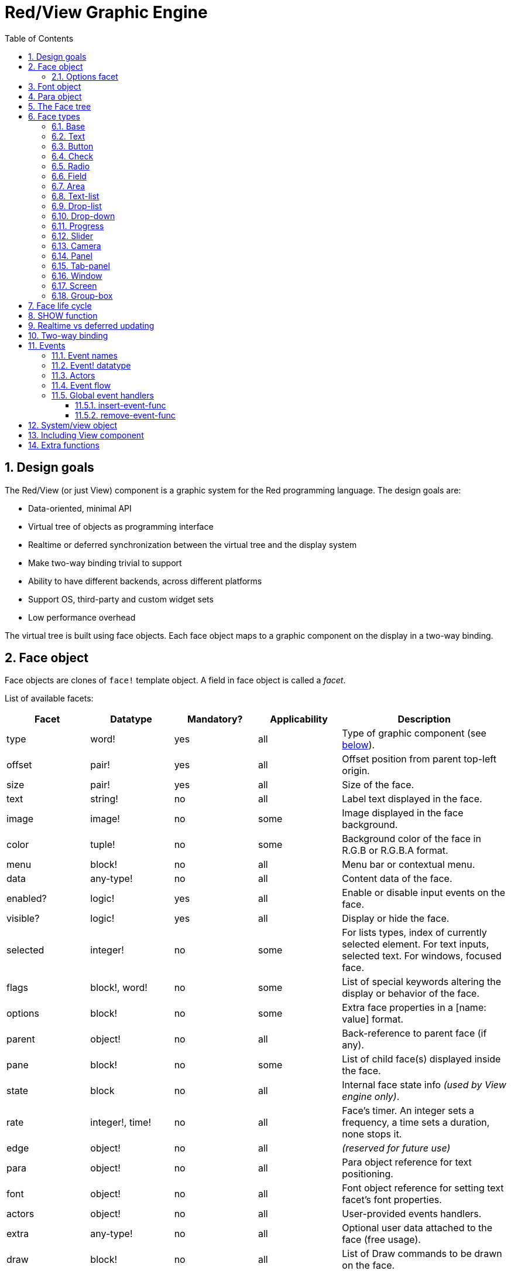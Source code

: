 = Red/View Graphic Engine
:imagesdir: ../images
:toc:
:toclevels: 3
:numbered:

== Design goals 

The Red/View (or just View) component is a graphic system for the Red programming language. The design goals are:

* Data-oriented, minimal API
* Virtual tree of objects as programming interface
* Realtime or deferred synchronization between the virtual tree and the display system
* Make two-way binding trivial to support
* Ability to have different backends, across different platforms
* Support OS, third-party and custom widget sets
* Low performance overhead

The virtual tree is built using face objects. Each face object maps to a graphic component on the display in a two-way binding.

== Face object

Face objects are clones of `face!` template object. A field in face object is called a _facet_.

List of available facets:

[cols="1,1,1,1,2", options="header"]
|===

|Facet | Datatype | Mandatory? | Applicability | Description
|type| word!| yes| all| Type of graphic component (see link:view.html#_face_types[below]).
|offset| pair!| yes| all| Offset position from parent top-left origin.
|size| pair!| yes| all| Size of the face.
|text| string!| no| all| Label text displayed in the face.
|image| image!| no| some| Image displayed in the face background.
|color| tuple!| no| some| Background color of the face in R.G.B or R.G.B.A format.
|menu| block!| no| all| Menu bar or contextual menu.
|data| any-type!| no| all| Content data of the face.
|enabled?| logic!| yes| all| Enable or disable input events on the face.
|visible?| logic!|	yes| all| Display or hide the face.
|selected| integer!| no| some| For lists types,  index of currently selected element. For text inputs, selected text. For windows, focused face.
|flags| block!, word!| no|	some| List of special keywords altering the display or behavior of the face.
|options| block!| no| some| Extra face properties in a [name: value] format.
|parent| object!| no| all|	Back-reference to parent face (if any).
|pane| block!| no| some| List of child face(s) displayed inside the face.
|state| block| no| all| Internal face state info _(used by View engine only)_.
|rate| integer!, time!| no| all| Face's timer. An integer sets a frequency, a time sets a duration, none stops it.
|edge|	object!| no| all| _(reserved for future use)_
|para| object!| no| all| Para object reference for text positioning.
|font|	object!| no| all| Font object reference for setting text facet's font properties.
|actors| object!| no| all|	User-provided events handlers.
|extra| any-type!| no|	all| Optional user data attached to the face (free usage).
|draw| block!| no| all| List of Draw commands to be drawn on the face.
|===

List of globally-usable flags for `flags` facet:

[cols="1,4", options="header"]
|===
|Flag | Description
|*all-over*| Send all `over` events to the face.
|===


Other face types specific flags are documented in their respective sections.

[NOTE]
====
* Non-mandatory facets can be set to `none`.
* `offset` and `size` are specified in screen pixels.
* `offset` and `size` can sometime be set to `none` before displaying them. The View engine will take care of setting the values (like for panels in tab-panel type).
* Display order (from back to front): color, image, text, draw.
====

Creating a new face is achieved by cloning the `face!` object and providing *at least* a valid `type` name.

    button: make face! [type: 'button]

Once a face created, the `type` field is not allowed to be changed.

=== Options facet 

Options facet holds optional facets which are used for specific behaviors:

[cols="1,4" options="header"]
|===
|Option| Description
|*drag&#8209;on*| Can be one of: `'down`, `'mid-down`, `'alt-down`, `'aux-down`. Used for enabling a drag'n drop operation.
|===

	
== Font object

Font objects are clones of `font!` template object. One font object can be referenced by one or more faces, allowing to control font properties of a group of faces from a single place.

[cols="1,1,1,3", options="header"]
|===
|Field| Datatype| Mandatory?| Description
|name| string!| no| Valid font name installed on the OS.
|size| integer!| no| Font size in points.
|style| word!, block!| no| Styling mode or block of styling modes.
|angle| integer!| yes| Text writing angle in degrees (default is `0`).
|color| tuple!| yes| Font color in R.G.B or R.G.B.A format.
|anti-alias?| logic!, word!| no| Anti-aliasing mode (active/inactive or special mode). 
|shadow| _(reserved)_| no| _(reserved for future use)_
|state| block!| no| Internal face state info _(used by View engine only)_.
|parent| block!| no| Internal back reference to parent face(s) _(used by View engine only)_.
|===

[NOTE]
====
* Non-mandatory facets can be set to `none`.
* `angle` field is not yet working properly.
* All fields values should become optional in the future.
====

Available font styles:

* `bold`
* `italic`
* `underline`
* `strike`

Available anti-aliasing modes:

* active/inactive (`anti-alias?: yes/no`)
* ClearType mode (`anti-alias?: 'ClearType`)


== Para object 

Para objects are clones of `para!` template object. One para object can be referenced by one or more faces, allowing to control para properties of a group of faces from a single place.

[cols="1,1,3" options="header"]
|===
|Field| Datatype| Description

|origin| _(reserved)_| _(reserved for future use)_
|padding| _(reserved)_| _(reserved for future use)_
|scroll| _(reserved)_| _(reserved for future use)_
|align| word!| Control horizontal text alignment: `left`, `center`, `right`.
|v-align| _(reserved)_| Control vertical text alignment: `top`, `middle`, `bottom`.
|wrap?| logic!| Enable/disable text wrapping in the face(s).
|parent| block!| Internal back reference to parent face(s) _(used by View engine only)_.
|===

[NOTE]
====
* Any para fields can be set to `none`.
====

== The Face tree 

Faces are organized in a tree which maps to the graphic components hierarchy on the display. The tree relations are defined from:

* `pane` facet: list of one or more child face(s) in a block.
* `parent` facet: reference to parent face.

Order of face objects in a `pane` matters, it maps to the z-ordering of graphic objects (face at head of `pane` is displayed behind all other faces, the face at tail is displayed on top of all others).

The root of a face tree is a `screen` face. A `screen` face can only display `window` faces from its `pane` block.

In order for any face to be displayed on screen, it _must_ be connected to a `screen` face directly (for windows) or indirectly (for other face types).

image::face-tree.png[Face tree,align="center"]


== Face types 

=== Base 

The `base` type is the most basic face type, but also the most versatile one. By default, it will only display a background of color `128.128.128`.

[cols="1,3", options="header"]
|===
|Facet| Description
|`type`|	`'base`
|`image`| An `image!` value can be specified, alpha channel is supported.
|`color`| A background color can be specified, alpha channel is supported.
|`text`| An optional text to be displayed inside the face.
|`draw`| Transparency is fully supported for Draw primitives.
|===

[NOTE]
====
* Full composition of following facets is supported and rendered in following order: `color`, `image`, `text`, `draw`.
* Transparency can be achieved in `color`, `image`, `text` and `draw` by specifying an alpha channel component in color tuple values: `R.G.B.A` where `A = 0` indicates full opacity and `A = 255` full transparency.
====

_This face type should be used for any custom graphic component implementation._

'''

=== Text 

The `text` type is a static label to be displayed.

[cols="1,3", options="header"]
|===
|Facet| Description 

|`type`|	`'text`
|`text`|	Label text.
|`data`|	Value to display as text.
|`options`| Supported fields: `default`.
|===

`data` facet is synchronized in real-time with `text` facet using the following conversion rules:

* when `text` changes, `data` is set to the `load`-ed `text` value, or `none`, or to `options/default` if defined.
* when `data` changes, `text` is set to the `form`-ed `data` value.

`options` facet accepts following properties:

* `default`: can be set to any value, it will be used by the `data` facet if converting `text` returns `none`, like for non-loadable strings.

'''

=== Button 

This type represents a simple button.

[cols="1,4", options="header"]
|===
|Facet| Description
|`type`| `'button`
|`text`| Button's label text.
|`image`| The image will be displayed inside the button. Can be combined with a text.
|===

[cols="1,1,3", options="header"]
|===

|Event type| Handler| Description

|`click`| `on-click`| Triggered when the user clicks on the button.
|===


=== Check 

This type represents a check box, with an optional label text, displayed on left or right side.

[cols="1, 4", options="header"]
|===
|Facet| Description
|`type`| `'check`
|`text`| Label text.
|`para`| The `align` field controls if the text is displayed on the `left` or on the `right` side.
|`data`| `true`: checked; `false`: unchecked (default).
|===

[cols="1, 1, 3", options="header"]
|===
|Event type| Handler| Description
|`change`| `on-change`| Triggered when the check state is changed by a user action.
|===


=== Radio 

This type represents a radio button, with an optional label text, displayed on left or right side. Only one radio button per pane is allowed to be checked.

[cols="1, 4", options="header"]
|===

|Facet| Description
|`type`| `'radio`
|`text`| Label text.
|`para`| The `align` field controls if the text is displayed on the `left` or on the `right` side.
|`data`| `true`: checked; `false`: unchecked (default).
|===

[cols="1,1,3", options="header"]
|===
|Event type| Handler| Description
|`change`| `on-change`| Triggered when the radio state is changed by a user action.
|===



=== Field 

This type represents a single-line input field.

[cols="1, 4", options="header"]
|===
|Facet| Description
|`type`|	`'field`
|`text`|	Input text; read/write value.
|`data`|	Value to display as text.
|`selected`|	Selected text (pair! none!).
|`options`| Supported fields: `default`.
|`flags`| Turn on/off some special field features (block!).
|===

*Supported flags:*

* `no-border`: removes edge decorations made by the underlying GUI framework.

`data` facet is synchronized in real-time with `text` facet using the following conversion rules:

* when `text` changes, `data` is set to the `load`-ed `text` value, or `none`, or to `options/default` if defined.
* when `data` changes, `text` is set to the `form`-ed `data` value.

`options` facet accepts following properties:

* `default`: can be set to any value, it will be used by the `data` facet if converting `text` returns `none`, like for non-loadable strings.

`selected` facet controls the text highlighting (read/write). A pair value indicates the index of first and last selected characters. A `none` value indicates that no text is selected in the field.

[cols="1, 1, 3", options="header"]
|===

|Event type| Handler| Description
|`enter`| `on-enter`| Occurs each time the Enter key is pressed down in the field.
|`change`| `on-change`| Occurs each time an input is made in the field.
|`select`| `on-select`| Occurs each time after a text is selected using mouse or keyboard.
|`key`| `on-key`| Occurs each time a key is pressed down in the field.
|===



=== Area 

This type represents a multi-line input field.

[cols="1, 4", options="header"]
|===
|Facet| Description
|`type`| `'area`
|`text`| Input text; read/write value.
|`selected`| Selected text (pair! none!).
|`flags`| Turn on/off some special area features (block!).
|===

*Supported flags:*

* `no-border`: removes edge decoration made by the underlying GUI framework.

`selected` facet controls the text highlighting (read/write). A pair value indicates the index of first and last selected characters. A `none` value indicates that no text is selected in the field.

[NOTE]
====
* A vertical scroll-bar can appear if all lines of text cannot be visible in the area (might be controlled by a `flags` option in the future).
====

[cols="1, 1, 2", options="header"]
|===
|Event type| Handler| Description
|`change`| `on-change`| Occurs each time an input is made in the area.
|`select`| `on-select`| Occurs each time after a text is selected using mouse or keyboard.
|`key`| `on-key`| Occurs each time a key is pressed down in the area.
|===

'''

=== Text-list 

This type represents a vertical list of text strings, displayed in a fixed frame. A vertical scrollbar appears automatically if the content does not fit the frame.

[cols="1, 4", options="header"]
|===
|Facet| Description
|`type`| `'text-list`
|`data`| List of strings to display (`block!` `hash!`).
|`selected`| Index of selected string or none value if no selection (read/write).
|===

[cols="1, 1, 3", options="header"]
|===

|Event type| Handler| Description
|`select`| `on-select`| Occurs when an entry in the list is selected. `selected` facet refers to *old* selected entry index.
|`change`| `on-change`| Occurs after a `select` event. `selected` facet refers to the *new* selected entry index.
|===

[NOTE]
====
* number of visible items cannot yet be defined by user.
====


=== Drop-list 

This type represents a vertical list of text strings, displayed in a foldable frame. A vertical scrollbar appears automatically if the content does not fit the frame.

[cols="1, 4", options="header"]
|===

|Facet| Description

|`type`| `'drop-list`
|`data`| List of strings to display (`block!` `hash!`).
|`selected`| Index of selected string or `none` value if no selection (read/write).
|===

The `data` facet accepts arbitrary values, but only string values will be added to the list and displayed. Extra values of non-string datatype can be used to create associative arrays, using strings as keys. The `selected` facet is a 1-based integer index indicating the position of the selected string in the list, and not in the `data` facet.

[cols="1, 1, 3", options="header"]
|===

|Event type| Handler| Description
|`select`| `on-select`| Occurs when an entry in the list is selected. `selected` facet refers to *old* selected entry index.
|`change`| `on-change`| Occurs after a `select` event. `selected` facet refers to the *new* selected entry index.
|===

[NOTE]
====
* number of visible items cannot yet be defined by user.
====


=== Drop-down 

This type represents an edit field with a vertical list of text strings displayed in a foldable frame. A vertical scrollbar appears automatically if the content does not fit the frame.

[cols="1, 4", options="header"]
|===
|Facet| Description
|`type`| `'drop-down`
|`data`| List of strings to display (`block!` `hash!`).
|`selected`| Index of selected string or `none` value if no selection (read/write).
|===

The `data` facet accepts arbitrary values, but only string values will be added to the list and displayed. Extra values of non-string datatype can be used to create associative arrays, using strings as keys. The `selected` facet is a 1-based integer index indicating the position of the selected string in the list, and not in the `data` facet.

[cols="1, 1, 3", options="header"]
|===

|Event type| Handler| Description
|`select`| `on-select`| Occurs when an entry in the list is selected. `selected` facet refers to *old* selected entry index.
|`change`| `on-change`| Occurs after a `select` event. `selected` facet refers to the *new* selected entry index.
|===

[NOTE]
====
* number of visible items cannot yet be defined by user.
====


=== Progress 

This type represents a horizontal or vertical progress bar.

[cols="1, 4", options="header"]
|===

|Facet| Description
|`type`| `'progress`
|`data`| Value representing the progression (`percent!` or `float!` value).
|===

[NOTE]
====
* if a float value is used for `data`, it needs to be between 0.0 and 1.0.
====


=== Slider 

This type represents a cursor which can be moved along a horizontal or vertical axis.

[cols="1, 4", options="header"]
|===
|Facet| Description
|`type`| `'slider`
|`data`| Value representing the cursor position (`percent!` or `float!` value).
|===

[NOTE]
====
* if a float value is used for `data`, it needs to be between 0.0 and 1.0.
====


=== Camera 

This type is used to display a video camera feed.

[cols="1, 4", options="header"]
|===
|Facet| Description
|`type`| `'camera`
|`data`| List of camera(s) name(s) as a block of strings.
|`selected`| Select the camera to display from `data` list, using an integer index. If set to `none`, the camera feed is disabled.
|===

[NOTE]
====
* The `data` facet is initially set to `none`. The list of cameras is fetched during the first call to `show` on the camera face.
* It is possible to capture the content of a camera face using `to-image` on the face.
====



=== Panel 

A panel is a container for other faces.

[cols="1, 4", options="header"]
|===

|Facet| Description
|`type`| `'panel`
|`pane`| Block of children faces. Order in block defines z-order on display.
|===

[NOTE]
====
* Children `offset` coordinates are relative to parent's panel top-left corner.
* Children faces are clipped into the panel frame.
====

'''

=== Tab-panel 

A tab-panel is a list of panels where only one can be visible at a given time. A list of panels names is displayed as "tabs", and used to switch between the panels.

[cols="1, 4", options="header"]
|===
|Facet| Description
|`type`| `'tab-panel`
|`data`| Block of tabs names (string values).
|`pane`| List of panels corresponding to tabs list (`block!`).
|`selected`| Index of selected panel or none value (`integer!`) (read/write).
|===

[cols="1, 1, 3", options="header"]
|===
|Event type| Handler| Description
|`change`| on-change| Occurs when user selects a new tab. `event/picked` holds the index of the newly selected tab. `selected` property is updated just after this event.
|===

[NOTE]
====
* Both `data` and `pane` facets need to be filled in order for the tab-panel to be displayed properly.
* If `pane` contains more panels than specified tabs, they will be ignored.
* When adding/removing a tab, the corresponding panel needs to be added/removed too to/from `pane` list.
====



=== Window 

Represents a window displayed on the OS desktop.

[cols="1, 4", options="header"]
|===
|Facet| Description
|`type`| `'window`
|`text`| Title of the window (`string!`).
|`offset`| Offset from top-left corner of the desktop screen, not counting the window's frame decorations. (`pair!`)
|`size`| Size of the window, not counting the window's frame decorations. (pair!)
|`flags`| Turn on/off some special window features (`block!`).
|`menu`| Displays a menu bar in the window (`block!`).
|`pane`| List of faces to display inside the window (`block!`).
|`selected`| Select the face which will get the focus (`object!`).
|===


*Supported flags:*

* `modal`: makes the window modal, disabling all previously opened windows.
* `resize`: enable window resizing (default is fixed size, not resizeable).
* `no-title`: do not display a window's title text.
* `no-border`: remove window's frame decorations.
* `no-min`: remove minimize button from window's drag bar.
* `no-max`: remove maximize button from window's drag bar.
* `no-buttons`: remove all buttons from window's drag bar.
* `popup`: alternative smaller frame decoration (Windows only).

[NOTE]
====
* Using the `popup` keyword at the beginning of the menu specification block will force a contextual menu in the window, instead of a menu bar by default.
====


=== Screen 

Represents a graphic display unit connected to the computer (usually a monitor).

[cols="1, 4", options="header"]
|===
|Facet| Description
|`type`| `'screen`
|`size`| Size of the screen display in pixels. Set by the View engine when started (`pair!`).
|`pane`| List of windows to display on the screen (`block!`).
|===

All window faces which are displayed need to be children of a screen face.


=== Group-box 

A group-box is a container for other faces, with a visible frame around it. _This is a temporary style which will be removed once we have the support for `edge` facet._

[cols="1, 4", options="header"]
|===
|Facet| Description
|`type`| `'group-box`
|`pane`| Block of children faces. Order in block defines z-order on display.
|===

[NOTE]
====
* Children `offset` coordinates are relative to group-box's top-left corner.
* Children faces are clipped into the group-box frame.
====


== Face life cycle 

. Create a face object from the `face!` prototype.
. Insert the face object in a face tree connected to a screen face.
. Use `show` to render the face object on screen.
.. system resources are allocated at this point
.. `face/state` block is set.
. Remove the face from the pane to remove it from the display.
. The garbage collector will take care of releasing the system resources associated when the face is not referenced anymore.

[NOTE]
====
* A `free` function might be provided for manual control of system resources freeing for resources hungry applications.
====

== SHOW function 

*Syntax*
----
show <face>

<face>: clone of face! object or block of face objects or names (using word! values).
----

*Description*

This function is used to update a face or a list of faces on screen. Only a face which is referenced in a face tree connected to a screen face can be properly rendered on screen. When called the first time, system resources will be allocated, the `state` facet will be set and the graphic component will be displayed on screen. Subsequent calls will reflect on screen any change made to the face object. If `pane` facet is defined, `show` will also apply to the children faces recursively.


*State facet*

_The following information is provided only for reference, in normal operation, the `state` facet should be left untouched by the user. However, it can be accessed if OS API are called directly by user or if View engine behavior has to be modified._

[cols="1, 4", options="header"]
|===
|Position/Field| Description
|1 (handle)|	OS-specific handle for the graphic object (`integer!`).
|2 (changes)| Bit flags array marking which facet has been changed since last call to `show` (`integer!`).
|3 (deferred)| List of deferred changes since last call to `show`; when realtime updates are turned off (`block!` `none!`).
|4 (drag-offset)| Stores the starting mouse cursor offset position when entering face dragging mode (`pair!` `none!`).
|===

[NOTE]
====
* After a call to `show`, `changes` field is reset to 0 and `deferred` field block is cleared.
* A `handle!` datatype will be used in the future for opaque OS handles.
====

== Realtime vs deferred updating anchor:realtime-vs-deferred-updating[]

The View engine has two different modes for updating the display after changes are done to the face tree:

* Realtime updating: any change to a face is immediately rendered on screen.

* Deferred updating: all changes to a face are not propagated on screen, until `show` is called on the face, or on the parent face.

The switching between those modes is controlled by the `system/view/auto-sync?` word: if set to `yes`, the realtime updating mode is on (default mode), if set to `no`, View engine will defer all updates.

The motivations for realtime updating by default are:

* Simpler and shorter source code, no need to call `show` after any face change.
* Less learning overhead for beginners.
* Good enough for simple or prototype apps.
* Simplifies experimentation from console.

Deferred mode updates many changes at the same time on screen in order to avoid glitches or when best performance is the goal.

[NOTE]
====
* This is a big difference with the Rebol/View engine which only has deferred mode support.
====

== Two-way binding 

Face objects rely on the Red ownership system to bind the object with the series used in facets, so that any change in one of the facet (even a deep change) is detected by the face object and processed according to the current synchronization mode (realtime or deferred).

On the other side, changes made to the rendered graphic objects are reflected instantly in the corresponding facets. For example, typing in a `field` face will reflect the input in the `text` facet in live mode.

This two-way binding simplifies the interaction with the graphic objects for the programmer, without the need of any specific API. Modifying the facets using the series actions is enough.

Example:

----
view [
    list: text-list data ["John" "Bob" "Alice"]
    button "Add" [append list/data "Sue"]
    button "Change" [lowercase pick list/data list/selected]
]
----

== Events 

=== Event names 

[cols="1, 1, 3", options="header"]
|===

|Name| Input type| Cause
|*down*| mouse| Left mouse button pressed.	
|*up*| mouse| Left mouse button released.
|*mid&#8209;down*| mouse| Middle mouse button pressed.
|*mid&#8209;up*| mouse| Middle mouse button released.
|*alt&#8209;down*| mouse| Right mouse button pressed.
|*alt&#8209;up*| mouse| Right mouse button released.
|*aux&#8209;down*| mouse| Auxiliary mouse button pressed.
|*aux&#8209;up*|	mouse| Auxiliary mouse button released.
|*drag&#8209;start*| mouse| A face dragging starts.
|*drag*| mouse| A face is being dragged.
|*drop*| mouse| A dragged face has been dropped.
|*click*| mouse| Left mouse click (button widgets only).
|*dbl&#8209;click*| mouse| Left mouse double-click.
|*over*| mouse| Mouse cursor passing over a face. This event is produced once when the mouse enters the face and once when it exits. If `flags` facet contains *all&#8209;over* flag, then all intermediary events are produced too.
|*move*|	mouse| A window has moved.
|*resize*| mouse| A window has been resized.
|*moving*| mouse| A window is being moved.
|*resizing*| mouse| A window is being resized.
|*wheel*| mouse| The mouse wheel is being moved.
|*zoom*|	touch| A zooming gesture (pinching) has been recognized.
|*pan*| touch| A panning gesture (sweeping) has been recognized.
|*rotate*| touch| A rotating gesture has been recognized.
|*two&#8209;tap*| touch| A double tapping gesture has been recognized.
|*press&#8209;tap*| touch| A press-and-tap gesture has been recognized.
|*key&#8209;down*| keyboard| A key is pressed down.
|*key*| keyboard| A character was input or a special key has been pressed (except control; shift and menu keys).
|*key&#8209;up*| keyboard| A pressed key is released.
|*enter*| keyboard| Enter key is pressed down.
|*focus*| any| A face just got the focus.
|*unfocus*| any| A face just lost the focus.
|*select*| any| A selection is made in a face with multiple choices.
|*change*| any| A change occurred in a face accepting user inputs (text input or selection in a list).
|*menu*| any| A menu entry is picked.
|*close*| any| A window is closing.
|*time*| timer| The delay set by face's `rate` facet expired.
|===

[NOTE]
====
* touch events are not available for Windows XP.
* One or more `moving` events always precedes a `move` one.
* One or more `resizing` events always precedes a `resize` one.
====

=== Event! datatype 

An event value is an opaque object holding all the information about a given event. You access the event fields using path notation.

[cols="1, 4", options="header"]
|===
|Field| Returned value
|`type`| Event type (`word!`).
|`face`| Face object where the event occurred (`object!`).
|`window`| Window face where the event occured (`object!`).
|`offset`| Offset of mouse cursor relative to the face object when the event occurred (`pair!`). For gestures events, returns the center point coordinates.
|`key`| Key pressed (`char!` `word!`).
|`picked`| New item selected in a face (`integer!` `percent!`). For a mouse `down` event on a `text-list`, it returns the item index underneath the mouse or `none`. For `wheel` event, it returns the number of rotation steps. A positive value indicates that the wheel was rotated forward, away from the user; a negative value indicates that the wheel was rotated backward, toward the user. For `menu` event, it returns the corresponding menu ID (`word!`). For zooming gesture, it returns a percent value representing the relative increase/decrease. For other gestures, its value is system-dependent for now (Windows: `ullArguments`, field from https://msdn.microsoft.com/en-us/library/windows/desktop/dd353232(v=vs.85).aspx[GESTUREINFO]).
|`flags`| Returns a list of one or more flags (see list below) (`block!`).
|`away?`| Returns `true` if the mouse cursor exits the face boundaries (`logic!`). Applies only if `over` event is active. 
|`down?`| Returns `true` if the mouse left button was pressed (`logic!`).
|`mid-down?`| Returns `true` if the mouse middle button was pressed (`logic!`).
|`alt-down?`| Returns `true` if the mouse right button was pressed (`logic!`).
|`ctrl?`| Returns `true` if the CTRL key was pressed (`logic!`).
|`shift?`| Returns `true` if the SHIFT key was pressed (`logic!`).
|===

List of possible flags from `event/flags`:

* `away`
* `down`
* `mid-down`
* `alt-down`
* `aux-down`
* `control`
* `shift`

[NOTE]
====
* All fields (except `type`) are read-only. Setting `type` is only used internally by the View engine.
====

Here is the list of special keys returned as words by `event/key`:

* `page-up`
* `page-down`
* `end`
* `home`
* `left`
* `up`
* `right`
* `down`
* `insert`
* `delete`
* `F1`
* `F2`
* `F3`
* `F4`
* `F5`
* `F6`
* `F7`
* `F8`
* `F9`
* `F10`
* `F11`
* `F12`

The following extra key names can be returned by `event/key` only for `key-down` and `key-up` messages:

* `left-control`
* `right-control`
* `left-shift`
* `right-shift`
* `left-menu`
* `right-menu`


=== Actors 

Actors are handler functions for View events. They are defined in an free-form object (no prototype provided) referred by `actors` facet. All actors have the same specification block.

*Syntax*

----
on-<event>: func [face [object!] event [event!]]

<event> : any valid event name (from above table)
face    : face object which receives the event
event   : event value.
----

In addition to the GUI events, it is possible to define an `on-create` actor which will be called when the face is shown for the first time, just before system resources are allocated for it. Unlike other actors, `on-create` has only one argument, `face`.

*Return value*

----
'stop : exits the event loop.
'done : stops the event from flowing to the next face.
----

Other returned values have no effect.

=== Event flow 

Events are usually generated at a specific screen position and assigned to the closest front face. However, the event is travelling from one face to another in the ancestors hierarchy in two directions commonly known as:

* event *capturing*: event goes from window face down to the front face where the event originated. For each face, a `detect` event is generated and the corresponding handler called if provided.

* event *bubbling*: event goes from face to parent window. For each face, the local event handler is called.

image::event-flow.png[Event flow,align="center"]

Typical event flow path:

. A click event is generated on the button, global handlers are processed (see next section).
. Event capturing stage starts:
.. The window gets the event first, its `on-detect` handler gets called.
.. The panel gets the event next. Panel's `on-detect` handler gets called.
.. The button gets the event last. Button's `on-detect` gets called.
. Event bubbling stage starts:
.. The button gets the event first, its `on-click` handler gets called.
.. The panel gets the event next. Panel's `on-click` handler gets called.
.. The window gets the event last, its `on-click` handler gets called.

[NOTE]
====
* Event cancellation is achieved by returning `'done` word from any event handler.
* Event capturing is not enabled by default for performance reasons. Set `system/view/capturing?: yes` to enable it.
====

=== Global event handlers 

Before entering the event flow path, specific pre-processing can be achieved using the so-called "global event handlers". Following API is provided for adding and removing them.

==== insert-event-func

*Syntax*

----
insert-event-func <handler>

<handler> : a handler function or block of code for pre-processing event(s).

Handler's function specification: func [face [object!] event [event!]]
----    

*Return value*

----
The newly added handler function (`function!`).
----    

*Description*

Installs a global handler function, which can pre-process events before they reach the face handlers. All global handlers are called on each event, so the handler's body code needs to be optimized for speed and memory usage. If a block is provided as argument, it will be converted to a function using the `function` constructor.

The return value of the handler function:

* `none`  : the event can be processed by other handlers (`none!`).
* `'done` : other global handlers are skipped but event is propagated to child faces (`word!`).
* `'stop` : exit the event loop (`word!`).

A reference to the handler function is returned and should be saved if it needs to be removed later.

==== remove-event-func

*Syntax*

----
remove-event-func <handler>

<handler> : a previously installed event handler function.
----

*Description*

Disables a previously installed global event handler by removing it from the internal list.

== System/view object anchor:system-view-object[]

[cols="1, 4", options="header"]
|===
|Word| Description
|`screens`| List of screen faces representing connected displays.
|`event-port`| _reserved for future use_
|`metrics`| _reserved for future use_
|`platform`| View engine low-level platform code (includes backend code).
|`VID`| VID processing code.
|`handlers`| List of global event handlers
|`reactors`| Internal associative table for reactive faces and their action blocks.
|`evt-names`| Internal table for event to actor names conversion.
|`init`| View engine initialization function, can be called by user if required.
|`awake`| Main high-level events entry point function.
|`capturing?`| `yes` = enables event capturing stage and `detect` events generation (default to `no`).
|`auto-sync?`| `yes` = realtime faces updates (default), `no` = deferred faces updates.
|`debug?`| `yes` = output verbose logs of View internal events (default to `no`).
|`silent?`| `yes` = do not report VID or Draw dialects processing errors (default to `no`).
|===


== Including View component 

View component is not included by default on *compiling*. To include it, the main Red script have to declare the dependency in the header using the `Needs` field:

----
Red [
    Needs: 'View
]
----

NOTE: Using consoles auto-generated by `red` binary will include the View component on platforms where it is available, `Needs` header field is therefore not required in user scripts run from those consoles.

== Extra functions 

[cols="1, 4", options="header"]
|===

|Function | Description
|*view*| Render on screen a window from a face tree or a block of VID code. Enters an event loop unless `/no-wait` *refinement* is used.
|*unview*| Destroy one or more window(s).
|*layout*| Convert a block of VID code into a face tree.
|*center&#8209;face*| Center a face relatively to its parent.
|*dump&#8209;face*| Output a compact description of a face tree structure (debugging purpose).
|*do&#8209;actor*| Evaluate a face actor manually.
|*do&#8209;events*| Launch an event loop (optionally just process pending events and return).
|*draw*| Render a Draw dialect block onto an image.
|*to&#8209;image*| Convert any rendered face to an image.
|*size&#8209;text*| Measure the size in pixels of a text in a face (taking the selected font into account).
|===


_To be added:_

* `menu` facet specification
* `image!` datatype description
